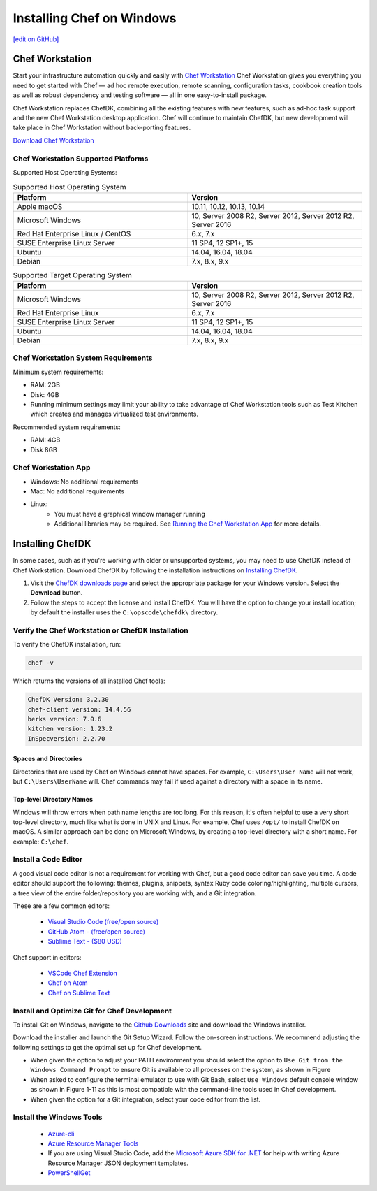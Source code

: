 =====================================================
Installing Chef on Windows
=====================================================
`[edit on GitHub] <https://github.com/chef/chef-web-docs/blob/master/chef_master/source/dk_windows.rst>`__

Chef Workstation
=====================================================

Start your infrastructure automation quickly and easily with `Chef Workstation <https://www.chef.sh/>`__ Chef Workstation gives you everything you need to get started with Chef — ad hoc remote execution, remote scanning, configuration tasks, cookbook creation tools as well as robust dependency and testing software — all in one easy-to-install package.

Chef Workstation replaces ChefDK, combining all the existing features with new features, such as ad-hoc task support and the new Chef Workstation desktop application. Chef will continue to maintain ChefDK, but new development will take place in Chef Workstation without back-porting features.

`Download Chef Workstation <https://downloads.chef.io/chef-workstation/>`__

Chef Workstation Supported Platforms
-----------------------------------------------------

Supported Host Operating Systems:

.. list-table:: Supported Host Operating System
   :widths: 15 15
   :header-rows: 1

   * - Platform
     - Version
   * - Apple macOS
     - 10.11, 10.12, 10.13, 10.14
   * - Microsoft Windows
     - 10, Server 2008 R2, Server 2012, Server 2012 R2, Server 2016
   * - Red Hat Enterprise Linux / CentOS
     - 6.x, 7.x
   * - SUSE Enterprise Linux Server
     - 11 SP4, 12 SP1+, 15
   * - Ubuntu
     - 14.04, 16.04, 18.04
   * - Debian
     - 7.x, 8.x, 9.x

.. list-table:: Supported Target Operating System
   :widths: 15 15
   :header-rows: 1

   * - Platform
     - Version
   * - Microsoft Windows
     - 10, Server 2008 R2, Server 2012, Server 2012 R2, Server 2016
   * - Red Hat Enterprise Linux
     - 6.x, 7.x
   * - SUSE Enterprise Linux Server
     - 11 SP4, 12 SP1+, 15
   * - Ubuntu
     - 14.04, 16.04, 18.04
   * - Debian
     - 7.x, 8.x, 9.x

Chef Workstation System Requirements
----------------------------------------------------

Minimum system requirements:

* RAM: 2GB
* Disk: 4GB
* Running minimum settings may limit your ability to take advantage of Chef
  Workstation tools such as Test Kitchen which creates and manages virtualized
  test environments.

Recommended system requirements:

* RAM: 4GB
* Disk 8GB

Chef Workstation App
-----------------------------------------------------

* Windows: No additional requirements
* Mac: No additional requirements
* Linux:
   - You must have a graphical window manager running
   - Additional libraries may be required. See `Running the Chef Workstation App <https://chef-workstation-app.html>`_ for more details.

Installing ChefDK
==================================================

In some cases, such as if you're working with older or unsupported systems, you may need to use ChefDK instead of Chef Workstation. Download ChefDK by following the installation instructions on `Installing ChefDK </install_dk.html>`_.

#. Visit the `ChefDK downloads page <https://downloads.chef.io/chefdk>`_ and select the appropriate package for your Windows version. Select the **Download** button.
#. Follow the steps to accept the license and install ChefDK. You will have the option to change your install location; by default the installer uses the ``C:\opscode\chefdk\`` directory.

Verify the Chef Workstation or ChefDK Installation
-----------------------------------------------------

To verify the ChefDK installation, run:

.. code-block:: shell

   chef -v

Which returns the versions of all installed Chef tools:

.. code-block:: shell

   ChefDK Version: 3.2.30
   chef-client version: 14.4.56
   berks version: 7.0.6
   kitchen version: 1.23.2
   InSpecversion: 2.2.70

Spaces and Directories
+++++++++++++++++++++++++++++++++++++++++++++++++++++
.. tag windows_spaces_and_directories

Directories that are used by Chef on Windows cannot have spaces. For example, ``C:\Users\User Name`` will not work, but ``C:\Users\UserName`` will. Chef commands may fail if used against a directory with a space in its name.

.. end_tag

Top-level Directory Names
+++++++++++++++++++++++++++++++++++++++++++++++++++++
.. tag windows_top_level_directory_names

Windows will throw errors when path name lengths are too long. For this reason, it's often helpful to use a very short top-level directory, much like what is done in UNIX and Linux. For example, Chef uses ``/opt/`` to install ChefDK on macOS. A similar approach can be done on Microsoft Windows, by creating a top-level directory with a short name. For example: ``C:\chef``.

.. end_tag

Install a Code Editor
-------------------------------------------------------
A good visual code editor is not a requirement for working with Chef, but a good code editor can save you time.
A code editor should support the following: themes, plugins, snippets, syntax Ruby code coloring/highlighting, multiple cursors, a tree view of the entire folder/repository you are working with, and a Git integration.

These are a few common editors:

   * `Visual Studio Code (free/open source) <http://code.visualstudio.com>`__
   * `GitHub Atom - (free/open source) <http://atom.io>`__
   * `Sublime Text - ($80 USD) <http://sublimetext.com>`__

Chef support in editors:

   * `VSCode Chef Extension <https://marketplace.visualstudio.com/items?itemName=Pendrica.Chef>`__
   * `Chef on Atom <https://atom.io/packages/language-chef>`__
   * `Chef on Sublime Text <https://marketplace.visualstudio.com/items?itemName=Pendrica.Chef>`__

Install and Optimize Git for Chef Development
-------------------------------------------------------
To install Git on Windows, navigate to the `Github Downloads <https://git-scm.com/downloads>`__ site and download the Windows installer.

Download the installer and launch the Git Setup Wizard. Follow the on-screen instructions. We recommend adjusting the following settings to get the optimal set up for Chef development.

* When given the option to adjust your PATH environment you should select the option to ``Use Git from the Windows Command Prompt`` to ensure Git is available to all processes on the system, as shown in Figure
* When asked to configure the terminal emulator to use with Git Bash, select ``Use Windows`` default console window as shown in Figure 1-11 as this is most compatible with the command-line tools used in Chef development.
* When given the option for a Git integration, select your code editor from the list.

Install the Windows Tools
-------------------------------------------------------

 * `Azure-cli <https://azure.microsoft.com/en-gb/downloads>`__
 *  `Azure Resource Manager Tools <https://marketplace.visualstudio.com/items?itemName=msazurermtools.azurerm-vscode-tools>`__
 * If you are using Visual Studio Code, add the `Microsoft Azure SDK for .NET <https://azure.microsoft.com/en-us/tools/>`__ for help with writing Azure Resource Manager JSON deployment templates.
 * `PowerShellGet <https://docs.microsoft.com/en-us/powershell/azure/install-azurerm-ps?view=azurermps-6.12.0>`__
